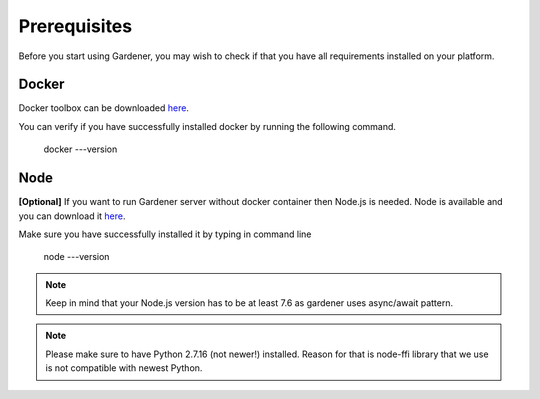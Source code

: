 -------------
Prerequisites
-------------

Before you start using Gardener, you may wish to check if that you have all requirements installed on your platform.

Docker
========

Docker toolbox can be downloaded
`here <https://docs.docker.com/toolbox/>`__.

You can verify if you have successfully installed docker by running the following command.


  docker ---version

Node
========
**[Optional]** If you want to run Gardener server without docker container then Node.js is needed. Node is available and you can download it
`here <https://nodejs.org>`__.

Make sure you have successfully installed it by typing in command line

  node ---version

.. note::
   Keep in mind that your Node.js version has to be at least 7.6 as gardener uses async/await pattern.

.. note::
   Please make sure to have Python 2.7.16 (not newer!) installed. Reason for that is node-ffi library that we use is not compatible with newest Python.

